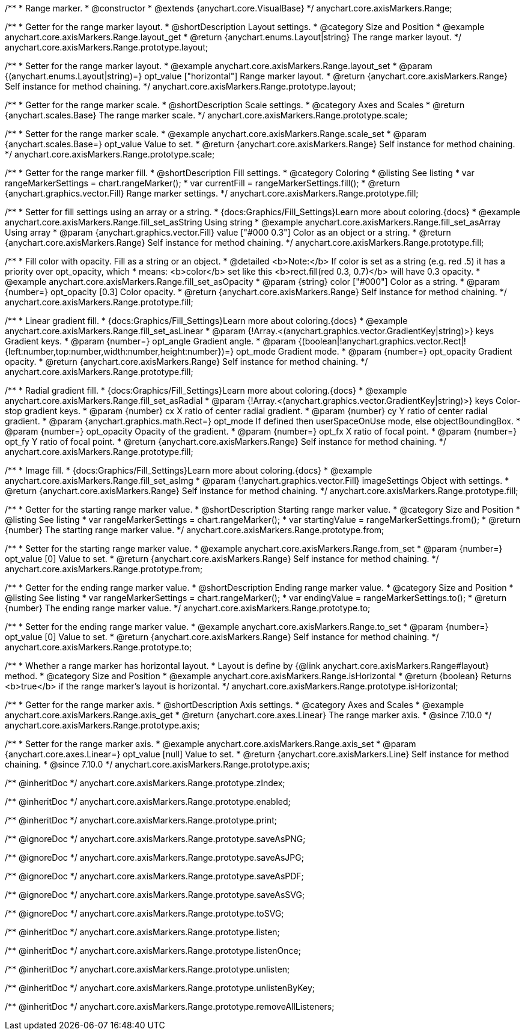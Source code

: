 /**
 * Range marker.
 * @constructor
 * @extends {anychart.core.VisualBase}
 */
anychart.core.axisMarkers.Range;


//----------------------------------------------------------------------------------------------------------------------
//
//  anychart.core.axisMarkers.Range.prototype.layout
//
//----------------------------------------------------------------------------------------------------------------------

/**
 * Getter for the range marker layout.
 * @shortDescription Layout settings.
 * @category Size and Position
 * @example anychart.core.axisMarkers.Range.layout_get
 * @return {anychart.enums.Layout|string} The range marker layout.
 */
anychart.core.axisMarkers.Range.prototype.layout;

/**
 * Setter for the range marker layout.
 * @example anychart.core.axisMarkers.Range.layout_set
 * @param {(anychart.enums.Layout|string)=} opt_value ["horizontal"] Range marker layout.
 * @return {anychart.core.axisMarkers.Range} Self instance for method chaining.
 */
anychart.core.axisMarkers.Range.prototype.layout;


//----------------------------------------------------------------------------------------------------------------------
//
//  anychart.core.axisMarkers.Range.prototype.scale
//
//----------------------------------------------------------------------------------------------------------------------

/**
 * Getter for the range marker scale.
 * @shortDescription Scale settings.
 * @category Axes and Scales
 * @return {anychart.scales.Base} The range marker scale.
 */
anychart.core.axisMarkers.Range.prototype.scale;

/**
 * Setter for the range marker scale.
 * @example anychart.core.axisMarkers.Range.scale_set
 * @param {anychart.scales.Base=} opt_value Value to set.
 * @return {anychart.core.axisMarkers.Range} Self instance for method chaining.
 */
anychart.core.axisMarkers.Range.prototype.scale;


//----------------------------------------------------------------------------------------------------------------------
//
//  anychart.core.axisMarkers.Range.prototype.fill
//
//----------------------------------------------------------------------------------------------------------------------

/**
 * Getter for the range marker fill.
 * @shortDescription Fill settings.
 * @category Coloring
 * @listing See listing
 * var rangeMarkerSettings = chart.rangeMarker();
 * var currentFill = rangeMarkerSettings.fill();
 * @return {anychart.graphics.vector.Fill} Range marker settings.
 */
anychart.core.axisMarkers.Range.prototype.fill;


/**
 * Setter for fill settings using an array or a string.
 * {docs:Graphics/Fill_Settings}Learn more about coloring.{docs}
 * @example anychart.core.axisMarkers.Range.fill_set_asString Using string
 * @example anychart.core.axisMarkers.Range.fill_set_asArray Using array
 * @param {anychart.graphics.vector.Fill} value ["#000 0.3"] Color as an object or a string.
 * @return {anychart.core.axisMarkers.Range} Self instance for method chaining.
 */
anychart.core.axisMarkers.Range.prototype.fill;

/**
 * Fill color with opacity. Fill as a string or an object.
 * @detailed <b>Note:</b> If color is set as a string (e.g. red .5) it has a priority over opt_opacity, which
 * means: <b>color</b> set like this <b>rect.fill(red 0.3, 0.7)</b> will have 0.3 opacity.
 * @example anychart.core.axisMarkers.Range.fill_set_asOpacity
 * @param {string} color ["#000"] Color as a string.
 * @param {number=} opt_opacity [0.3] Color opacity.
 * @return {anychart.core.axisMarkers.Range} Self instance for method chaining.
 */
anychart.core.axisMarkers.Range.prototype.fill;

/**
 * Linear gradient fill.
 * {docs:Graphics/Fill_Settings}Learn more about coloring.{docs}
 * @example anychart.core.axisMarkers.Range.fill_set_asLinear
 * @param {!Array.<(anychart.graphics.vector.GradientKey|string)>} keys Gradient keys.
 * @param {number=} opt_angle Gradient angle.
 * @param {(boolean|!anychart.graphics.vector.Rect|!{left:number,top:number,width:number,height:number})=} opt_mode Gradient mode.
 * @param {number=} opt_opacity Gradient opacity.
 * @return {anychart.core.axisMarkers.Range} Self instance for method chaining.
 */
anychart.core.axisMarkers.Range.prototype.fill;

/**
 * Radial gradient fill.
 * {docs:Graphics/Fill_Settings}Learn more about coloring.{docs}
 * @example anychart.core.axisMarkers.Range.fill_set_asRadial
 * @param {!Array.<(anychart.graphics.vector.GradientKey|string)>} keys Color-stop gradient keys.
 * @param {number} cx X ratio of center radial gradient.
 * @param {number} cy Y ratio of center radial gradient.
 * @param {anychart.graphics.math.Rect=} opt_mode If defined then userSpaceOnUse mode, else objectBoundingBox.
 * @param {number=} opt_opacity Opacity of the gradient.
 * @param {number=} opt_fx X ratio of focal point.
 * @param {number=} opt_fy Y ratio of focal point.
 * @return {anychart.core.axisMarkers.Range} Self instance for method chaining.
 */
anychart.core.axisMarkers.Range.prototype.fill;

/**
 * Image fill.
 * {docs:Graphics/Fill_Settings}Learn more about coloring.{docs}
 * @example anychart.core.axisMarkers.Range.fill_set_asImg
 * @param {!anychart.graphics.vector.Fill} imageSettings Object with settings.
 * @return {anychart.core.axisMarkers.Range} Self instance for method chaining.
 */
anychart.core.axisMarkers.Range.prototype.fill;


//----------------------------------------------------------------------------------------------------------------------
//
//  anychart.core.axisMarkers.Range.prototype.from
//
//----------------------------------------------------------------------------------------------------------------------

/**
 * Getter for the starting range marker value.
 * @shortDescription Starting range marker value.
 * @category Size and Position
 * @listing See listing
 * var rangeMarkerSettings = chart.rangeMarker();
 * var startingValue = rangeMarkerSettings.from();
 * @return {number} The starting range marker value.
 */
anychart.core.axisMarkers.Range.prototype.from;

/**
 * Setter for the starting range marker value.
 * @example anychart.core.axisMarkers.Range.from_set
 * @param {number=} opt_value [0] Value to set.
 * @return {anychart.core.axisMarkers.Range} Self instance for method chaining.
 */
anychart.core.axisMarkers.Range.prototype.from;


//----------------------------------------------------------------------------------------------------------------------
//
//  anychart.core.axisMarkers.Range.prototype.to
//
//----------------------------------------------------------------------------------------------------------------------

/**
 * Getter for the ending range marker value.
 * @shortDescription Ending range marker value.
 * @category Size and Position
 * @listing See listing
 * var rangeMarkerSettings = chart.rangeMarker();
 * var endingValue = rangeMarkerSettings.to();
 * @return {number} The ending range marker value.
 */
anychart.core.axisMarkers.Range.prototype.to;

/**
 * Setter for the ending range marker value.
 * @example anychart.core.axisMarkers.Range.to_set
 * @param {number=} opt_value [0] Value to set.
 * @return {anychart.core.axisMarkers.Range} Self instance for method chaining.
 */
anychart.core.axisMarkers.Range.prototype.to;


//----------------------------------------------------------------------------------------------------------------------
//
//  anychart.core.axisMarkers.Range.prototype.isHorizontal
//
//----------------------------------------------------------------------------------------------------------------------

/**
 * Whether a range marker has horizontal layout.
 * Layout is define by {@link anychart.core.axisMarkers.Range#layout} method.
 * @category Size and Position
 * @example anychart.core.axisMarkers.Range.isHorizontal
 * @return {boolean} Returns <b>true</b> if the range marker's layout is horizontal.
 */
anychart.core.axisMarkers.Range.prototype.isHorizontal;

//----------------------------------------------------------------------------------------------------------------------
//
//  anychart.core.axisMarkers.Line.prototype.axis
//
//----------------------------------------------------------------------------------------------------------------------


/**
 * Getter for the range marker axis.
 * @shortDescription Axis settings.
 * @category Axes and Scales
 * @example anychart.core.axisMarkers.Range.axis_get
 * @return {anychart.core.axes.Linear} The range marker axis.
 * @since 7.10.0
 */
anychart.core.axisMarkers.Range.prototype.axis;

/**
 * Setter for the range marker axis.
 * @example anychart.core.axisMarkers.Range.axis_set
 * @param {anychart.core.axes.Linear=} opt_value [null] Value to set.
 * @return {anychart.core.axisMarkers.Line} Self instance for method chaining.
 * @since 7.10.0
 */
anychart.core.axisMarkers.Range.prototype.axis;

/** @inheritDoc */
anychart.core.axisMarkers.Range.prototype.zIndex;

/** @inheritDoc */
anychart.core.axisMarkers.Range.prototype.enabled;

/** @inheritDoc */
anychart.core.axisMarkers.Range.prototype.print;

/** @ignoreDoc */
anychart.core.axisMarkers.Range.prototype.saveAsPNG;

/** @ignoreDoc */
anychart.core.axisMarkers.Range.prototype.saveAsJPG;

/** @ignoreDoc */
anychart.core.axisMarkers.Range.prototype.saveAsPDF;

/** @ignoreDoc */
anychart.core.axisMarkers.Range.prototype.saveAsSVG;

/** @ignoreDoc */
anychart.core.axisMarkers.Range.prototype.toSVG;

/** @inheritDoc */
anychart.core.axisMarkers.Range.prototype.listen;

/** @inheritDoc */
anychart.core.axisMarkers.Range.prototype.listenOnce;

/** @inheritDoc */
anychart.core.axisMarkers.Range.prototype.unlisten;

/** @inheritDoc */
anychart.core.axisMarkers.Range.prototype.unlistenByKey;

/** @inheritDoc */
anychart.core.axisMarkers.Range.prototype.removeAllListeners;

